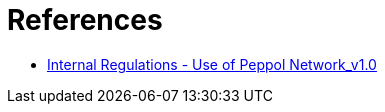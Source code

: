 = References

* https://openpeppol.atlassian.net/wiki/spaces/AF/pages/2756772071/Other+Files[Internal Regulations - Use of Peppol Network_v1.0]
